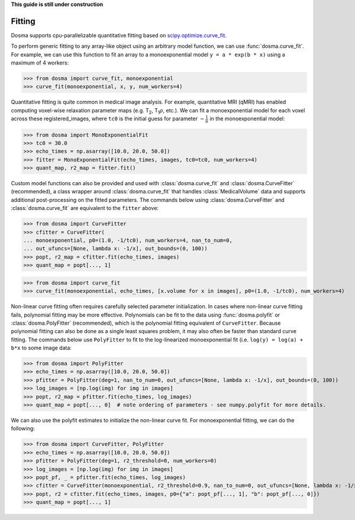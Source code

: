 .. _guide_fitting:

**This guide is still under construction**

Fitting
-----------

Dosma supports cpu-parallelizable quantitative fitting based on
`scipy.optimize.curve_fit <https://docs.scipy.org/doc/scipy/reference/generated/scipy.optimize.curve_fit.html>`_. 

To perform generic fitting to any array-like object using an arbitrary model function, we can use
:func:`dosma.curve_fit`. For example, we can use this function to fit an array to a
monoexponential model ``y = a * exp(b * x)`` using a maximum of 4 workers:

>>> from dosma import curve_fit, monoexponential
>>> curve_fit(monoexponential, x, y, num_workers=4)

Quantitative fitting is quite common in medical image analysis. For example,
quantitative MRI (qMRI) has enabled computing voxel-wise relaxation parameter maps
(e.g. |T2|, |T1rho|, etc.). We can fit a monoexponential model for each voxel across these registered_images,
where ``tc0`` is the initial guess for parameter :math:`-\frac{1}{b}` in the monoexponential model:

>>> from dosma import MonoExponentialFit
>>> tc0 = 30.0
>>> echo_times = np.asarray([10.0, 20.0, 50.0])
>>> fitter = MonoExponentialFit(echo_times, images, tc0=tc0, num_workers=4)
>>> quant_map, r2_map = fitter.fit()

Custom model functions can also be provided and used with :class:`dosma.curve_fit` and :class:`dosma.CurveFitter` (recommended),
a class wrapper around :class:`dosma.curve_fit` that handles :class:`MedicalVolume` data and supports additional post-processing
on the fitted parameters. The commands below using :class:`dosma.CurveFitter` and :class:`dosma.curve_fit` are equivalent to the
``fitter`` above:

>>> from dosma import CurveFitter
>>> cfitter = CurveFitter(
... monoexponential, p0=(1.0, -1/tc0), num_workers=4, nan_to_num=0,
... out_ufuncs=[None, lambda x: -1/x], out_bounds=(0, 100))
>>> popt, r2_map = cfitter.fit(echo_times, images)
>>> quant_map = popt[..., 1]

>>> from dosma import curve_fit
>>> curve_fit(monoexponential, echo_times, [x.volume for x in images], p0=(1.0, -1/tc0), num_workers=4)

Non-linear curve fitting often requires carefully selected parameter initialization. In cases where
non-linear curve fitting fails, polynomial fitting may be more effective. Polynomials can be fit to
the data using :func:`dosma.polyfit` or :class:`dosma.PolyFitter` (recommended),
which is the polynomial fitting equivalent of ``CurveFitter``. Because polynomial fitting can also be
done as a single least squares problem, it may also often be faster than standard curve fitting.
The commands below use ``PolyFitter`` to fit to the log-linearized monoexponential fit
(i.e. ``log(y) = log(a) + b*x`` to some image data:

>>> from dosma import PolyFitter
>>> echo_times = np.asarray([10.0, 20.0, 50.0])
>>> pfitter = PolyFitter(deg=1, nan_to_num=0, out_ufuncs=[None, lambda x: -1/x], out_bounds=(0, 100))
>>> log_images = [np.log(img) for img in images]
>>> popt, r2_map = pfitter.fit(echo_times, log_images)
>>> quant_map = popt[..., 0]  # note ordering of parameters - see numpy.polyfit for more details.

We can also use the polyfit estimates to initialize the non-linear curve fit. For monoexponential
fitting, we can do the following:

>>> from dosma import CurveFitter, PolyFitter
>>> echo_times = np.asarray([10.0, 20.0, 50.0])
>>> pfitter = PolyFitter(deg=1, r2_threshold=0, num_workers=0)
>>> log_images = [np.log(img) for img in images]
>>> popt_pf, _ = pfitter.fit(echo_times, log_images)
>>> cfitter = CurveFitter(monoexponential, r2_threshold=0.9, nan_to_num=0, out_ufuncs=[None, lambda x: -1/x], out_bounds=(0, 100))
>>> popt, r2 = cfitter.fit(echo_times, images, p0={"a": popt_pf[..., 1], "b": popt_pf[..., 0]})
>>> quant_map = popt[..., 1] 

.. Substitutions
.. |T2| replace:: T\ :sub:`2`
.. |T1| replace:: T\ :sub:`1`
.. |T1rho| replace:: T\ :sub:`1`:math:`{\rho}`
.. |T2star| replace:: T\ :sub:`2`:sup:`*`
